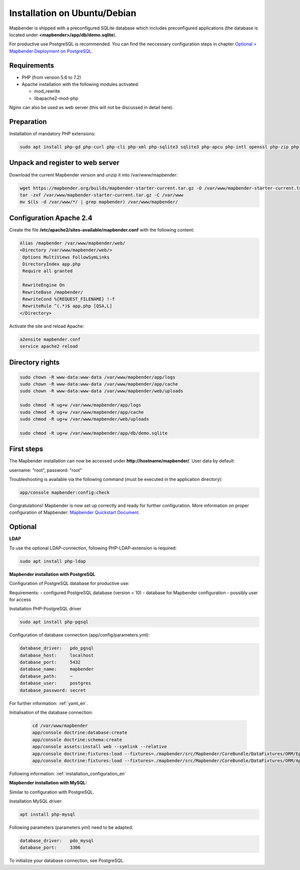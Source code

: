 .. _installation_ubuntu:

Installation on Ubuntu/Debian
#############################

Mapbender is shipped with a preconfigured SQLite database which includes preconfigured applications (the database is located under **<mapbender>/app/db/demo.sqlite**).

For productive use PostgreSQL is recommended. You can find the neccessary configuration steps in chapter `Optional > Mapbender Deployment on PostgreSQL <#optional>`_.

Requirements
------------

- PHP (from version 5.6 to 7.2)
- Apache installation with the following modules activated:

  * mod_rewrite
  * libapache2-mod-php

Nginx can also be used as web server (this will not be discussed in detail here).


Preparation
-----------

Installation of mandatory PHP extensions:

.. code-block:: bash

    sudo apt install php-gd php-curl php-cli php-xml php-sqlite3 sqlite3 php-apcu php-intl openssl php-zip php-mbstring php-bz2


Unpack and register to web server
---------------------------------

Download the current Mapbender version and unzip it into /var/www/mapbender:

.. code-block:: bash

    wget https://mapbender.org/builds/mapbender-starter-current.tar.gz -O /var/www/mapbender-starter-current.tar.gz
    tar -zxf /var/www/mapbender-starter-current.tar.gz -C /var/www
    mv $(ls -d /var/www/*/ | grep mapbender) /var/www/mapbender/


Configuration Apache 2.4
------------------------

Create the file **/etc/apache2/sites-available/mapbender.conf** with the following content:

.. code-block:: apache

 Alias /mapbender /var/www/mapbender/web/
 <Directory /var/www/mapbender/web/>
  Options MultiViews FollowSymLinks
  DirectoryIndex app.php
  Require all granted

  RewriteEngine On
  RewriteBase /mapbender/
  RewriteCond %{REQUEST_FILENAME} !-f
  RewriteRule ^(.*)$ app.php [QSA,L]
 </Directory>

Activate the site and reload Apache:

.. code-block:: bash

 a2ensite mapbender.conf
 service apache2 reload


Directory rights
----------------

.. code-block:: bash

 sudo chown -R www-data:www-data /var/www/mapbender/app/logs
 sudo chown -R www-data:www-data /var/www/mapbender/app/cache
 sudo chown -R www-data:www-data /var/www/mapbender/web/uploads

 sudo chmod -R ug+w /var/www/mapbender/app/logs
 sudo chmod -R ug+w /var/www/mapbender/app/cache
 sudo chmod -R ug+w /var/www/mapbender/web/uploads

 sudo chmod -R ug+w /var/www/mapbender/app/db/demo.sqlite


First steps
-----------

The Mapbender installation can now be accessed under **http://hostname/mapbender/**.
User data by default:

username: "root", password: "root"

Troubleshooting is available via the following command (must be executed in the application directory):

.. code-block:: yaml

	app/console mapbender:config:check


Congratulations! Mapbender is now set up correctly and ready for further configuration.
More information on proper configuration of Mapbender: `Mapbender Quickstart Document <../en/quickstart.html>`_.


Optional
--------

**LDAP**

To use the optional LDAP-connection, following PHP-LDAP-extension is required:

.. code-block:: bash

   sudo apt install php-ldap


**Mapbender installation with PostgreSQL**

Configuration of PostgreSQL database for productive use:

Requirements:
- configured PostgreSQL database (version < 10)
- database for Mapbender configuration
- possibly user for access

Installation PHP-PostgreSQL driver

.. code-block:: bash

   sudo apt install php-pgsql

Configuration of database connection (app/config/parameters.yml):

.. code-block:: yaml

    database_driver:   pdo_pgsql
    database_host:     localhost
    database_port:     5432
    database_name:     mapbender
    database_path:     ~
    database_user:     postgres
    database_password: secret

For further information: :ref:`yaml_en`.

Initialisation of the database connection:

 .. code-block:: bash

    cd /var/www/mapbender
    app/console doctrine:database:create
    app/console doctrine:schema:create
    app/console assets:install web --symlink --relative
    app/console doctrine:fixtures:load --fixtures=./mapbender/src/Mapbender/CoreBundle/DataFixtures/ORM/Epsg/ --append
    app/console doctrine:fixtures:load --fixtures=./mapbender/src/Mapbender/CoreBundle/DataFixtures/ORM/Application/ --append

Following information: :ref:`installation_configuration_en`



**Mapbender installation with MySQL:**

Similar to configuration with PostgreSQL.

Installation MySQL driver:

.. code-block:: bash

   apt install php-mysql

Following parameters (parameters.yml) need to be adapted:

.. code-block:: yaml

                    database_driver:   pdo_mysql
                    database_port:     3306

To initialize your database connection, see PostgreSQL.
